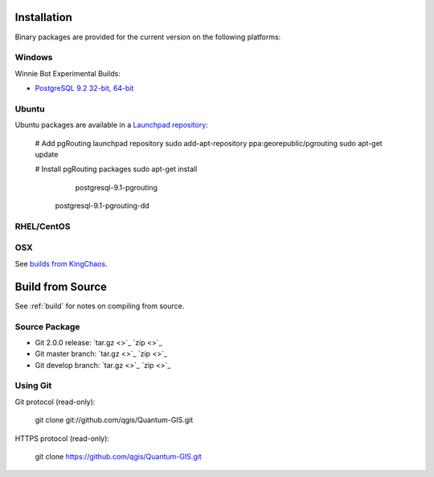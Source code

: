 .. 
   ****************************************************************************
    pgRouting Manual
    Copyright(c) pgRouting Contributors

    This work is licensed under a Creative Commons Attribution-Share Alike 3.0 
    License: http://creativecommons.org/licenses/by-sa/3.0/
   ****************************************************************************

.. _installation:

Installation
===============================================================================

Binary packages are provided for the current version on the following platforms:

Windows
********************************************************************************

Winnie Bot Experimental Builds: 

* `PostgreSQL 9.2 32-bit, 64-bit <http://winnie.postgis.net/download/windows/pg92/buildbot/>`_


Ubuntu
********************************************************************************

Ubuntu packages are available in a `Launchpad repository <https://launchpad.net/~georepublic/+archive/pgrouting>`_:

	# Add pgRouting launchpad repository
	sudo add-apt-repository ppa:georepublic/pgrouting
	sudo apt-get update

	# Install pgRouting packages
	sudo apt-get install 
			postgresql-9.1-pgrouting \
	        postgresql-9.1-pgrouting-dd 


RHEL/CentOS
********************************************************************************



OSX
********************************************************************************

See `builds from KingChaos <http://www.kyngchaos.com/software/postgres>`_.


Build from Source
================================================================================

See :ref:`build` for notes on compiling from source.


Source Package
********************************************************************************

* Git 2.0.0 release: `tar.gz <>`_ `zip <>`_
* Git master branch: `tar.gz <>`_ `zip <>`_
* Git develop branch: `tar.gz <>`_ `zip <>`_


Using Git
********************************************************************************

Git protocol (read-only):

	git clone git://github.com/qgis/Quantum-GIS.git


HTTPS protocol (read-only):

	git clone https://github.com/qgis/Quantum-GIS.git

